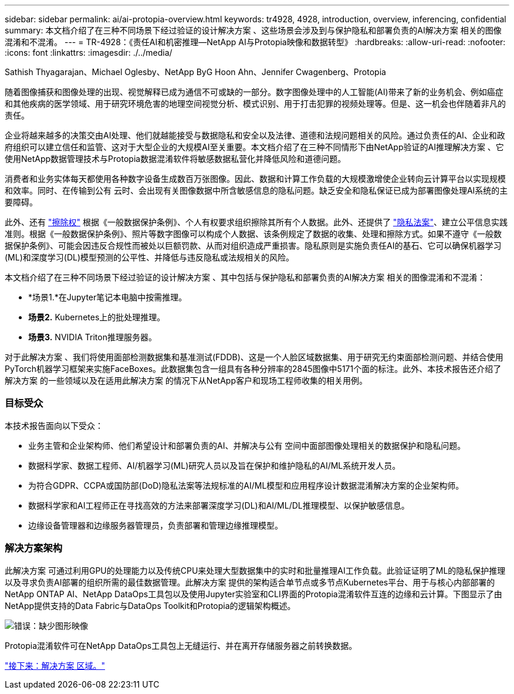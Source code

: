 ---
sidebar: sidebar 
permalink: ai/ai-protopia-overview.html 
keywords: tr4928, 4928, introduction, overview, inferencing, confidential 
summary: 本文档介绍了在三种不同场景下经过验证的设计解决方案 、这些场景会涉及到与保护隐私和部署负责的AI解决方案 相关的图像混淆和不混淆。 
---
= TR-4928：《责任AI和机密推理—NetApp AI与Protopia映像和数据转型》
:hardbreaks:
:allow-uri-read: 
:nofooter: 
:icons: font
:linkattrs: 
:imagesdir: ./../media/


Sathish Thyagarajan、Michael Oglesby、NetApp ByG Hoon Ahn、Jennifer Cwagenberg、Protopia

随着图像捕获和图像处理的出现、视觉解释已成为通信不可或缺的一部分。数字图像处理中的人工智能(AI)带来了新的业务机会、例如癌症和其他疾病的医学领域、用于研究环境危害的地理空间视觉分析、模式识别、用于打击犯罪的视频处理等。但是、这一机会也伴随着非凡的责任。

企业将越来越多的决策交由AI处理、他们就越能接受与数据隐私和安全以及法律、道德和法规问题相关的风险。通过负责任的AI、企业和政府组织可以建立信任和监管、这对于大型企业的大规模AI至关重要。本文档介绍了在三种不同情形下由NetApp验证的AI推理解决方案 、它使用NetApp数据管理技术与Protopia数据混淆软件将敏感数据私营化并降低风险和道德问题。

消费者和业务实体每天都使用各种数字设备生成数百万张图像。因此、数据和计算工作负载的大规模激增使企业转向云计算平台以实现规模和效率。同时、在传输到公有 云时、会出现有关图像数据中所含敏感信息的隐私问题。缺乏安全和隐私保证已成为部署图像处理AI系统的主要障碍。

此外、还有 https://gdpr.eu/right-to-be-forgotten/["擦除权"^] 根据《一般数据保护条例》、个人有权要求组织擦除其所有个人数据。此外、还提供了 https://www.justice.gov/opcl/privacy-act-1974["隐私法案"^]、建立公平信息实践准则。根据《一般数据保护条例》、照片等数字图像可以构成个人数据、该条例规定了数据的收集、处理和擦除方式。如果不遵守《一般数据保护条例》、可能会因违反合规性而被处以巨额罚款、从而对组织造成严重损害。隐私原则是实施负责任AI的基石、它可以确保机器学习(ML)和深度学习(DL)模型预测的公平性、并降低与违反隐私或法规相关的风险。

本文档介绍了在三种不同场景下经过验证的设计解决方案 、其中包括与保护隐私和部署负责的AI解决方案 相关的图像混淆和不混淆：

* *场景1.*在Jupyter笔记本电脑中按需推理。
* *场景2.* Kubernetes上的批处理推理。
* *场景3.* NVIDIA Triton推理服务器。


对于此解决方案 、我们将使用面部检测数据集和基准测试(FDDB)、这是一个人脸区域数据集、用于研究无约束面部检测问题、并结合使用PyTorch机器学习框架来实施FaceBoxes。此数据集包含一组具有各种分辨率的2845图像中5171个面的标注。此外、本技术报告还介绍了解决方案 的一些领域以及在适用此解决方案 的情况下从NetApp客户和现场工程师收集的相关用例。



=== 目标受众

本技术报告面向以下受众：

* 业务主管和企业架构师、他们希望设计和部署负责的AI、并解决与公有 空间中面部图像处理相关的数据保护和隐私问题。
* 数据科学家、数据工程师、AI/机器学习(ML)研究人员以及旨在保护和维护隐私的AI/ML系统开发人员。
* 为符合GDPR、CCPA或国防部(DoD)隐私法案等法规标准的AI/ML模型和应用程序设计数据混淆解决方案的企业架构师。
* 数据科学家和AI工程师正在寻找高效的方法来部署深度学习(DL)和AI/ML/DL推理模型、以保护敏感信息。
* 边缘设备管理器和边缘服务器管理员，负责部署和管理边缘推理模型。




=== 解决方案架构

此解决方案 可通过利用GPU的处理能力以及传统CPU来处理大型数据集中的实时和批量推理AI工作负载。此验证证明了ML的隐私保护推理以及寻求负责AI部署的组织所需的最佳数据管理。此解决方案 提供的架构适合单节点或多节点Kubernetes平台、用于与核心内部部署的NetApp ONTAP AI、NetApp DataOps工具包以及使用Jupyter实验室和CLI界面的Protopia混淆软件互连的边缘和云计算。下图显示了由NetApp提供支持的Data Fabric与DataOps Toolkit和Protopia的逻辑架构概述。

image:ai-protopia-image1.png["错误：缺少图形映像"]

Protopia混淆软件可在NetApp DataOps工具包上无缝运行、并在离开存储服务器之前转换数据。

link:ai-protopia-solution-areas.html["接下来：解决方案 区域。"]
